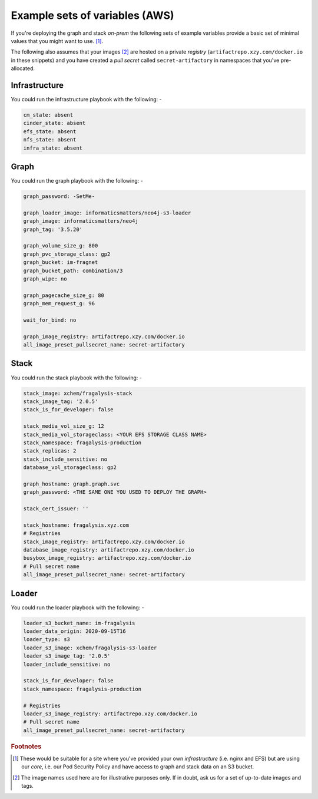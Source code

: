 ###############################
Example sets of variables (AWS)
###############################

If you're deploying the graph and stack *on-prem* the following sets of
example variables provide a basic set of minimal values that you might want
to use. [#f1]_.

The following also assumes that your images [#f2]_ are hosted on a private
*registry* (``artifactrepo.xzy.com/docker.io`` in these snippets) and you
have created a *pull secret* called ``secret-artifactory`` in namespaces that
you've pre-allocated.

Infrastructure
==============

You could run the infrastructure playbook with the following: -

.. code-block:: yaml

    cm_state: absent
    cinder_state: absent
    efs_state: absent
    nfs_state: absent
    infra_state: absent

Graph
=====

You could run the graph playbook with the following: -

.. code-block:: yaml

    graph_password: -SetMe-

    graph_loader_image: informaticsmatters/neo4j-s3-loader
    graph_image: informaticsmatters/neo4j
    graph_tag: '3.5.20'

    graph_volume_size_g: 800
    graph_pvc_storage_class: gp2
    graph_bucket: im-fragnet
    graph_bucket_path: combination/3
    graph_wipe: no

    graph_pagecache_size_g: 80
    graph_mem_request_g: 96

    wait_for_bind: no

    graph_image_registry: artifactrepo.xzy.com/docker.io
    all_image_preset_pullsecret_name: secret-artifactory


Stack
=====

You could run the stack playbook with the following: -

.. code-block:: yaml

    stack_image: xchem/fragalysis-stack
    stack_image_tag: '2.0.5'
    stack_is_for_developer: false

    stack_media_vol_size_g: 12
    stack_media_vol_storageclass: <YOUR EFS STORAGE CLASS NAME>
    stack_namespace: fragalysis-production
    stack_replicas: 2
    stack_include_sensitive: no
    database_vol_storageclass: gp2

    graph_hostname: graph.graph.svc
    graph_password: <THE SAME ONE YOU USED TO DEPLOY THE GRAPH>

    stack_cert_issuer: ''

    stack_hostname: fragalysis.xyz.com
    # Registries
    stack_image_registry: artifactrepo.xzy.com/docker.io
    database_image_registry: artifactrepo.xzy.com/docker.io
    busybox_image_registry: artifactrepo.xzy.com/docker.io
    # Pull secret name
    all_image_preset_pullsecret_name: secret-artifactory

Loader
======

You could run the loader playbook with the following: -

.. code-block:: yaml

    loader_s3_bucket_name: im-fragalysis
    loader_data_origin: 2020-09-15T16
    loader_type: s3
    loader_s3_image: xchem/fragalysis-s3-loader
    loader_s3_image_tag: '2.0.5'
    loader_include_sensitive: no

    stack_is_for_developer: false
    stack_namespace: fragalysis-production

    # Registries
    loader_s3_image_registry: artifactrepo.xzy.com/docker.io
    # Pull secret name
    all_image_preset_pullsecret_name: secret-artifactory

.. rubric:: Footnotes

.. [#f1] These would be suitable for a site where you've provided your own
         *infrastructure* (i.e. nginx and EFS) but are using our *core*,
         i.e. our Pod Security Policy and have access to graph and stack data
         on an S3 bucket.

.. [#f2] The image names used here are for illustrative purposes only.
         If in doubt, ask us for a set of up-to-date images and tags.

